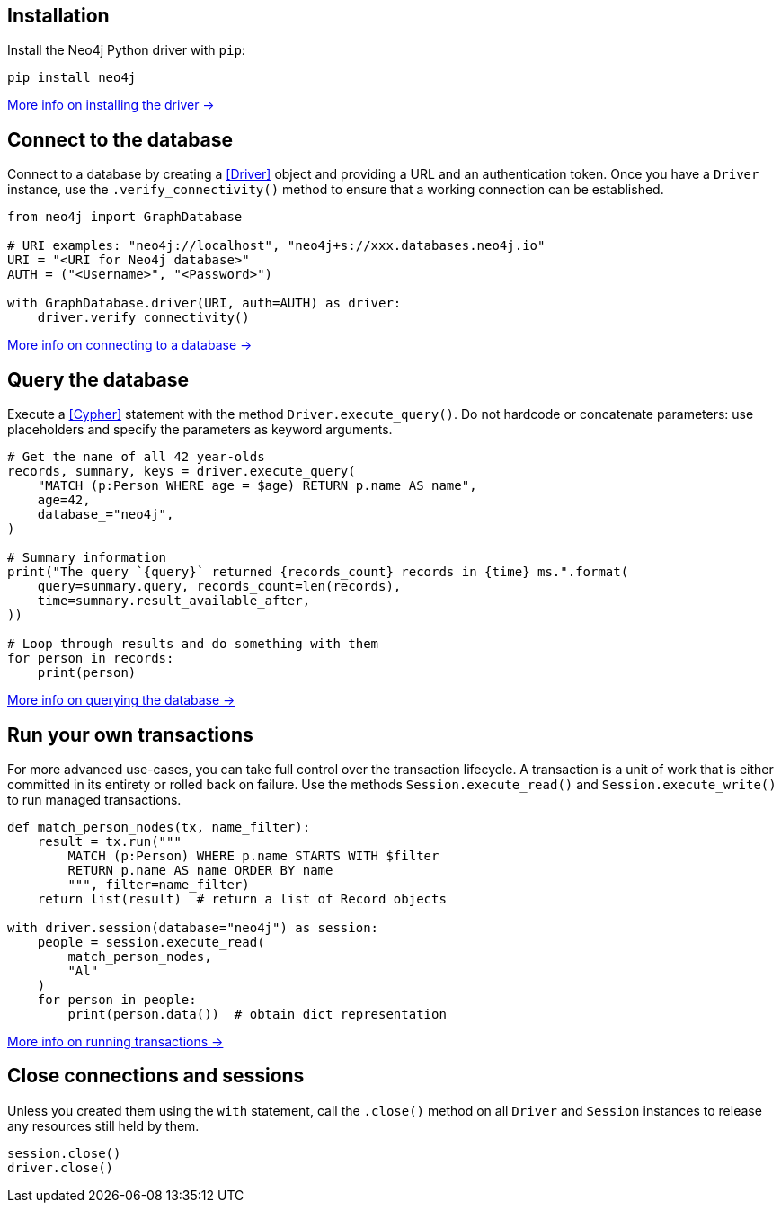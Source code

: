 == Installation

Install the Neo4j Python driver with `pip`:

[source,bash]
----
pip install neo4j
----

xref:install#install-driver[More info on installing the driver ->]


== Connect to the database

Connect to a database by creating a <<Driver>> object and providing a URL and an authentication token.
Once you have a `Driver` instance, use the `.verify_connectivity()` method to ensure that a working connection can be established.

[source,python]
----
from neo4j import GraphDatabase

# URI examples: "neo4j://localhost", "neo4j+s://xxx.databases.neo4j.io"
URI = "<URI for Neo4j database>"
AUTH = ("<Username>", "<Password>")

with GraphDatabase.driver(URI, auth=AUTH) as driver:
    driver.verify_connectivity()
----

xref:connect.adoc[More info on connecting to a database ->]


== Query the database

Execute a <<Cypher>> statement with the method `Driver.execute_query()`.
Do not hardcode or concatenate parameters: use placeholders and specify the parameters as keyword arguments.

[source, python]
----
# Get the name of all 42 year-olds
records, summary, keys = driver.execute_query(
    "MATCH (p:Person WHERE age = $age) RETURN p.name AS name",
    age=42,
    database_="neo4j",
)

# Summary information
print("The query `{query}` returned {records_count} records in {time} ms.".format(
    query=summary.query, records_count=len(records),
    time=summary.result_available_after,
))

# Loop through results and do something with them
for person in records:
    print(person)
----

xref:query-simple.adoc[More info on querying the database ->]


== Run your own transactions

For more advanced use-cases, you can take full control over the transaction lifecycle. A transaction is a unit of work that is either committed in its entirety or rolled back on failure. Use the methods `Session.execute_read()` and `Session.execute_write()` to run managed transactions.

[source, python]
----
def match_person_nodes(tx, name_filter):
    result = tx.run("""
        MATCH (p:Person) WHERE p.name STARTS WITH $filter
        RETURN p.name AS name ORDER BY name
        """, filter=name_filter)
    return list(result)  # return a list of Record objects

with driver.session(database="neo4j") as session:
    people = session.execute_read(
        match_person_nodes,
        "Al"
    )
    for person in people:
        print(person.data())  # obtain dict representation
----

xref:transactions.adoc[More info on running transactions ->]


== Close connections and sessions

Unless you created them using the `with` statement, call the `.close()` method on all `Driver` and `Session` instances to release any resources still held by them.

[source, python]
----
session.close()
driver.close()
----
